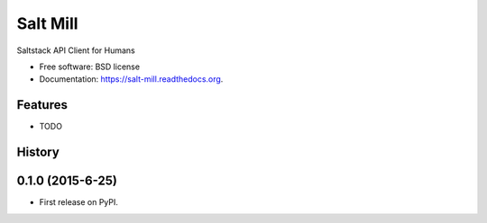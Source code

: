 ===============================
Salt Mill
===============================

.. image:: https://img.shields.io/travis/glasslion/salt-mill.svg
        :target: https://travis-ci.org/glasslion/salt-mill

.. image:: https://img.shields.io/pypi/v/salt-mill.svg
        :target: https://pypi.python.org/pypi/salt-mill


Saltstack API Client for Humans

* Free software: BSD license
* Documentation: https://salt-mill.readthedocs.org.

Features
--------

* TODO




History
-------

0.1.0 (2015-6-25)
---------------------

* First release on PyPI.


